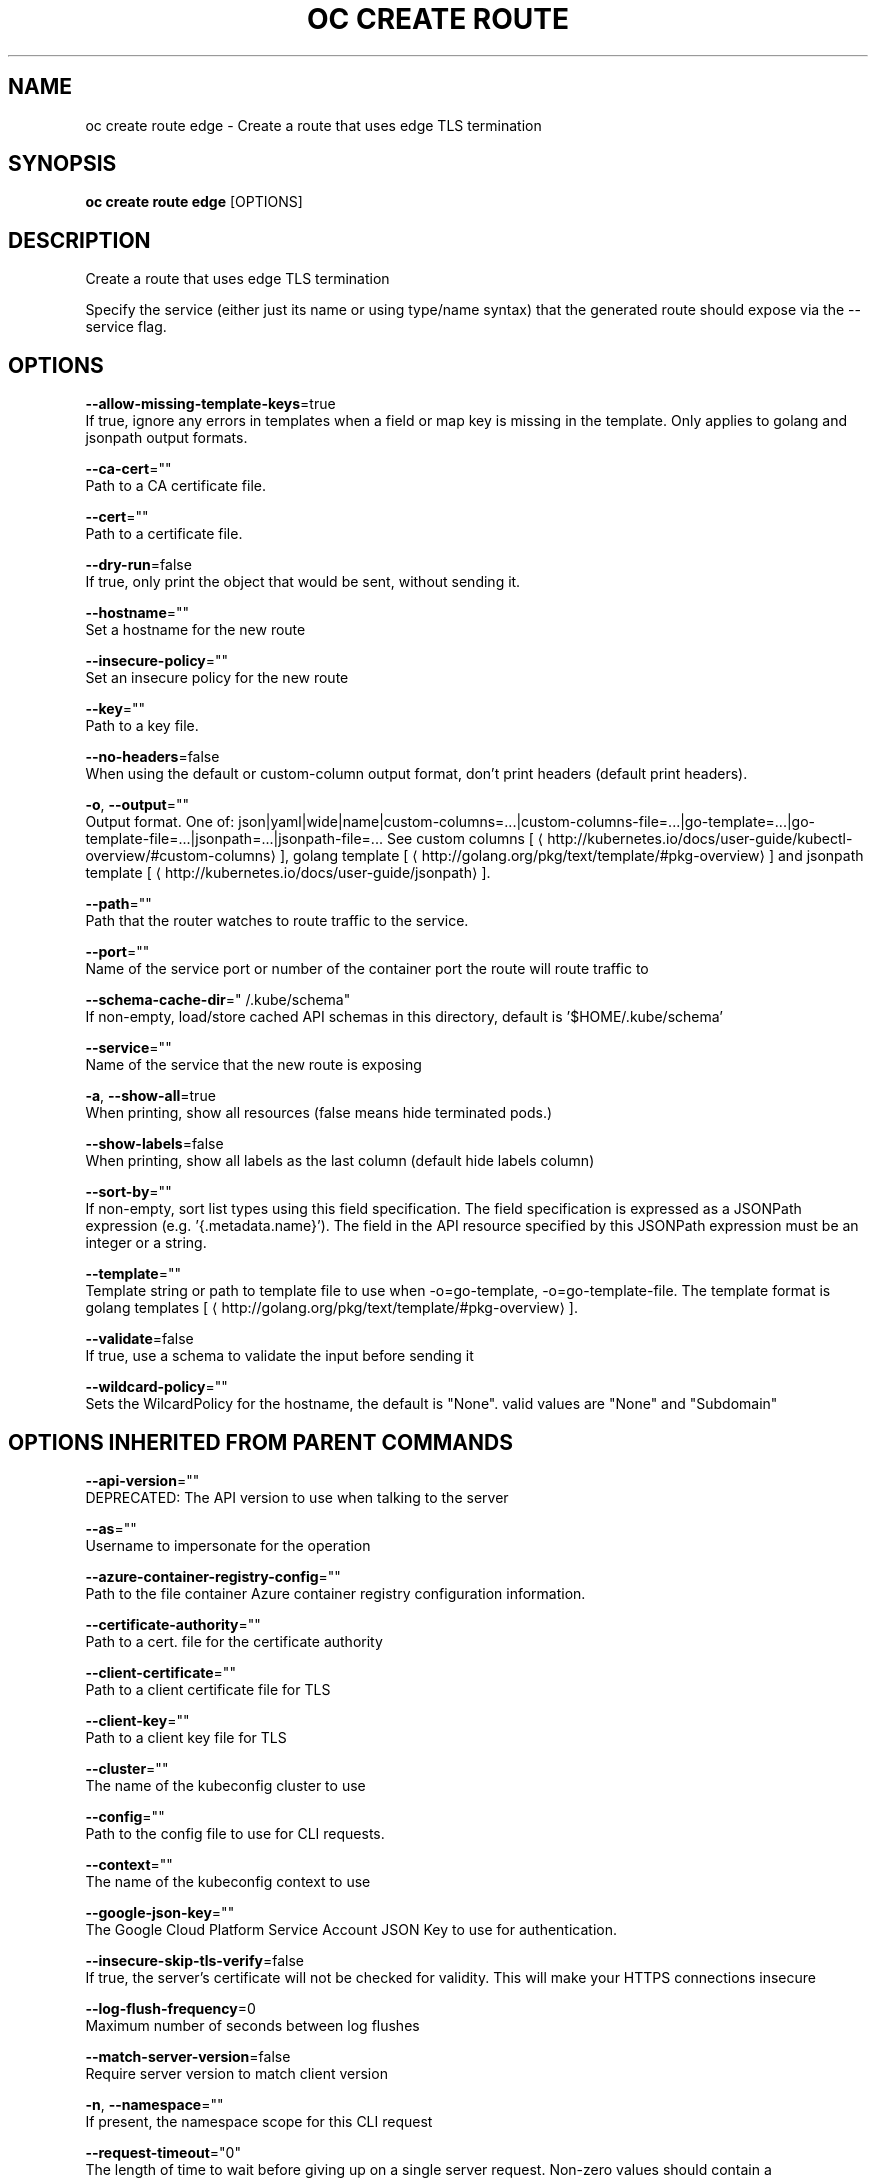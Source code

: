 .TH "OC CREATE ROUTE" "1" " Openshift CLI User Manuals" "Openshift" "June 2016"  ""


.SH NAME
.PP
oc create route edge \- Create a route that uses edge TLS termination


.SH SYNOPSIS
.PP
\fBoc create route edge\fP [OPTIONS]


.SH DESCRIPTION
.PP
Create a route that uses edge TLS termination

.PP
Specify the service (either just its name or using type/name syntax) that the generated route should expose via the \-\-service flag.


.SH OPTIONS
.PP
\fB\-\-allow\-missing\-template\-keys\fP=true
    If true, ignore any errors in templates when a field or map key is missing in the template. Only applies to golang and jsonpath output formats.

.PP
\fB\-\-ca\-cert\fP=""
    Path to a CA certificate file.

.PP
\fB\-\-cert\fP=""
    Path to a certificate file.

.PP
\fB\-\-dry\-run\fP=false
    If true, only print the object that would be sent, without sending it.

.PP
\fB\-\-hostname\fP=""
    Set a hostname for the new route

.PP
\fB\-\-insecure\-policy\fP=""
    Set an insecure policy for the new route

.PP
\fB\-\-key\fP=""
    Path to a key file.

.PP
\fB\-\-no\-headers\fP=false
    When using the default or custom\-column output format, don't print headers (default print headers).

.PP
\fB\-o\fP, \fB\-\-output\fP=""
    Output format. One of: json|yaml|wide|name|custom\-columns=...|custom\-columns\-file=...|go\-template=...|go\-template\-file=...|jsonpath=...|jsonpath\-file=... See custom columns [
\[la]http://kubernetes.io/docs/user-guide/kubectl-overview/#custom-columns\[ra]], golang template [
\[la]http://golang.org/pkg/text/template/#pkg-overview\[ra]] and jsonpath template [
\[la]http://kubernetes.io/docs/user-guide/jsonpath\[ra]].

.PP
\fB\-\-path\fP=""
    Path that the router watches to route traffic to the service.

.PP
\fB\-\-port\fP=""
    Name of the service port or number of the container port the route will route traffic to

.PP
\fB\-\-schema\-cache\-dir\fP="\~/.kube/schema"
    If non\-empty, load/store cached API schemas in this directory, default is '$HOME/.kube/schema'

.PP
\fB\-\-service\fP=""
    Name of the service that the new route is exposing

.PP
\fB\-a\fP, \fB\-\-show\-all\fP=true
    When printing, show all resources (false means hide terminated pods.)

.PP
\fB\-\-show\-labels\fP=false
    When printing, show all labels as the last column (default hide labels column)

.PP
\fB\-\-sort\-by\fP=""
    If non\-empty, sort list types using this field specification.  The field specification is expressed as a JSONPath expression (e.g. '{.metadata.name}'). The field in the API resource specified by this JSONPath expression must be an integer or a string.

.PP
\fB\-\-template\fP=""
    Template string or path to template file to use when \-o=go\-template, \-o=go\-template\-file. The template format is golang templates [
\[la]http://golang.org/pkg/text/template/#pkg-overview\[ra]].

.PP
\fB\-\-validate\fP=false
    If true, use a schema to validate the input before sending it

.PP
\fB\-\-wildcard\-policy\fP=""
    Sets the WilcardPolicy for the hostname, the default is "None". valid values are "None" and "Subdomain"


.SH OPTIONS INHERITED FROM PARENT COMMANDS
.PP
\fB\-\-api\-version\fP=""
    DEPRECATED: The API version to use when talking to the server

.PP
\fB\-\-as\fP=""
    Username to impersonate for the operation

.PP
\fB\-\-azure\-container\-registry\-config\fP=""
    Path to the file container Azure container registry configuration information.

.PP
\fB\-\-certificate\-authority\fP=""
    Path to a cert. file for the certificate authority

.PP
\fB\-\-client\-certificate\fP=""
    Path to a client certificate file for TLS

.PP
\fB\-\-client\-key\fP=""
    Path to a client key file for TLS

.PP
\fB\-\-cluster\fP=""
    The name of the kubeconfig cluster to use

.PP
\fB\-\-config\fP=""
    Path to the config file to use for CLI requests.

.PP
\fB\-\-context\fP=""
    The name of the kubeconfig context to use

.PP
\fB\-\-google\-json\-key\fP=""
    The Google Cloud Platform Service Account JSON Key to use for authentication.

.PP
\fB\-\-insecure\-skip\-tls\-verify\fP=false
    If true, the server's certificate will not be checked for validity. This will make your HTTPS connections insecure

.PP
\fB\-\-log\-flush\-frequency\fP=0
    Maximum number of seconds between log flushes

.PP
\fB\-\-match\-server\-version\fP=false
    Require server version to match client version

.PP
\fB\-n\fP, \fB\-\-namespace\fP=""
    If present, the namespace scope for this CLI request

.PP
\fB\-\-request\-timeout\fP="0"
    The length of time to wait before giving up on a single server request. Non\-zero values should contain a corresponding time unit (e.g. 1s, 2m, 3h). A value of zero means don't timeout requests.

.PP
\fB\-\-server\fP=""
    The address and port of the Kubernetes API server

.PP
\fB\-\-token\fP=""
    Bearer token for authentication to the API server

.PP
\fB\-\-user\fP=""
    The name of the kubeconfig user to use


.SH EXAMPLE
.PP
.RS

.nf
  # Create an edge route named "my\-route" that exposes frontend service.
  oc create route edge my\-route \-\-service=frontend
  
  # Create an edge route that exposes the frontend service and specify a path.
  # If the route name is omitted, the service name will be re\-used.
  oc create route edge \-\-service=frontend \-\-path /assets

.fi
.RE


.SH SEE ALSO
.PP
\fBoc\-create\-route(1)\fP,


.SH HISTORY
.PP
June 2016, Ported from the Kubernetes man\-doc generator

